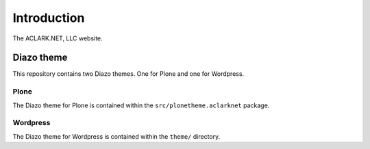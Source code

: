
Introduction
============

The ACLARK.NET, LLC website.

.. image:: https://github.com/ACLARKNET/aclark_net_website/raw/master/screenshot.png

Diazo theme
-----------

This repository contains two Diazo themes. One for Plone and one for Wordpress.

Plone
~~~~~

The Diazo theme for Plone is contained within the ``src/plonetheme.aclarknet`` package.

Wordpress
~~~~~~~~~

The Diazo theme for Wordpress is contained within the ``theme/`` directory.


